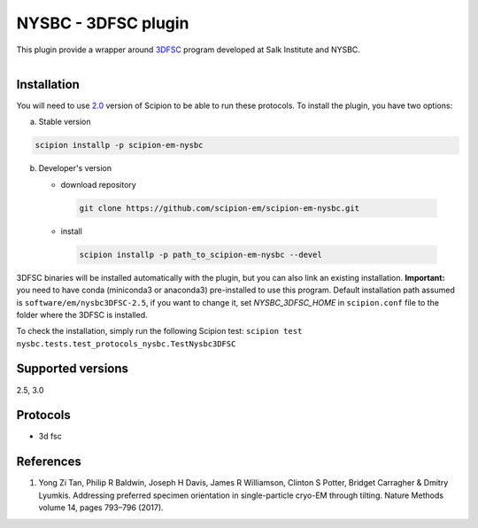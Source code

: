 =====================
NYSBC - 3DFSC plugin
=====================


This plugin provide a wrapper around `3DFSC <https://github.com/nysbc/Anisotropy/>`_ program developed at Salk Institute and NYSBC.

.. figure:: http://scipion-test.cnb.csic.es:9980/badges/nysbc_devel.svg
   :align: left
   :alt: build status


Installation
-------------

You will need to use `2.0 <https://github.com/I2PC/scipion/releases/tag/v2.0>`_ version of Scipion to be able to run these protocols. To install the plugin, you have two options:

a) Stable version

.. code-block::

   scipion installp -p scipion-em-nysbc

b) Developer's version

   * download repository

    .. code-block::

        git clone https://github.com/scipion-em/scipion-em-nysbc.git

   * install

    .. code-block::

       scipion installp -p path_to_scipion-em-nysbc --devel

3DFSC binaries will be installed automatically with the plugin, but you can also
link an existing installation. **Important:** you need to have conda
(miniconda3 or anaconda3) pre-installed to use this program.
Default installation path assumed is ``software/em/nysbc3DFSC-2.5``, if you want
to change it, set *NYSBC_3DFSC_HOME* in ``scipion.conf`` file to the folder where
the 3DFSC is installed.

To check the installation, simply run the following Scipion test:
``scipion test nysbc.tests.test_protocols_nysbc.TestNysbc3DFSC``

Supported versions
------------------
2.5, 3.0

Protocols
----------
* 3d fsc

References
-----------

1.  Yong Zi Tan, Philip R Baldwin, Joseph H Davis, James R Williamson, Clinton S Potter, Bridget Carragher & Dmitry Lyumkis. Addressing preferred specimen orientation in single-particle cryo-EM through tilting. Nature Methods volume 14, pages 793–796 (2017).

